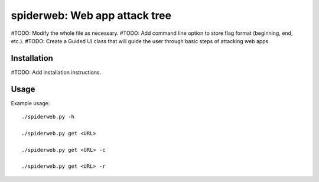 ==================================================================
spiderweb: Web app attack tree
==================================================================

#TODO: Modify the whole file as necessary.
#TODO: Add command line option to store flag format (beginning, end, etc.).
#TODO: Create a Guided UI class that will guide the user through basic steps of attacking web apps. 


Installation
------------

#TODO: Add installation instructions.

Usage
-----

Example usage::
    
        ./spiderweb.py -h
    
        ./spiderweb.py get <URL> 
    
        ./spiderweb.py get <URL> -c

        ./spiderweb.py get <URL> -r
